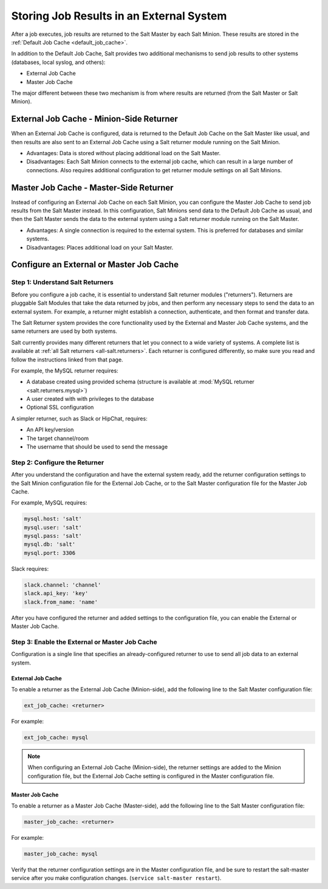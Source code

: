 .. _external-master-cache:

=========================================
Storing Job Results in an External System
=========================================

After a job executes, job results are returned
to the Salt Master by each Salt Minion. These results are stored in the
:ref:`Default Job Cache <default_job_cache>`.

In addition to the Default Job Cache, Salt provides two additional
mechanisms to send job results to other systems (databases, local syslog,
and others):

* External Job Cache
* Master Job Cache 

The major different between these two
mechanism is from where results are returned (from the Salt Master or Salt
Minion).

External Job Cache - Minion-Side Returner
-----------------------------------------

When an External Job Cache is configured, data is returned to the Default Job
Cache on the Salt Master like usual, and then results are also sent to an
External Job Cache using a Salt returner module running on the Salt Minion.

.. image:: /_static/external-job-cache.png
    :align: center

* Advantages: Data is stored without placing additional load on the Salt Master.
* Disadvantages: Each Salt Minion connects to the external job cache, which can
  result in a large number of connections.  Also requires additional configuration to
  get returner module settings on all Salt Minions.

Master Job Cache - Master-Side Returner
---------------------------------------

.. versionadded:: 2014.7

Instead of configuring an External Job Cache on each Salt Minion, you can
configure the Master Job Cache to send job results from the Salt Master
instead. In this configuration, Salt Minions send data to the Default Job Cache
as usual, and then the Salt Master sends the data to the external system using
a Salt returner module running on the Salt Master.

.. image:: /_static/master-job-cache.png
    :align: center

* Advantages: A single connection is required to the external system. This is
  preferred for databases and similar systems.
* Disadvantages: Places additional load on your Salt Master.

Configure an External or Master Job Cache
-----------------------------------------

Step 1: Understand Salt Returners
~~~~~~~~~~~~~~~~~~~~~~~~~~~~~~~~~

Before you configure a job cache, it is essential to understand Salt returner
modules ("returners"). Returners are pluggable Salt Modules that take the data
returned by jobs, and then perform any necessary steps to send the data to an
external system. For example, a returner might establish a connection,
authenticate, and then format and transfer data. 

The Salt Returner system provides the core functionality used by the External
and Master Job Cache systems, and the same returners are used by both systems.

Salt currently provides many different returners that let you connect to a
wide variety of systems. A complete list is available at
:ref:`all Salt returners <all-salt.returners>`.
Each returner is configured differently, so make sure you read and follow the
instructions linked from that page.

For example, the MySQL returner requires:

* A database created using provided schema (structure is available at
  :mod:`MySQL returner <salt.returners.mysql>`)
* A user created with with privileges to the database
* Optional SSL configuration

A simpler returner, such as Slack or HipChat, requires:

* An API key/version
* The target channel/room
* The username that should be used to send the message

Step 2: Configure the Returner
~~~~~~~~~~~~~~~~~~~~~~~~~~~~~~

After you understand the configuration and have the external system ready, add
the returner configuration settings to the Salt Minion configuration file for
the External Job Cache, or to the Salt Master configuration file for the Master
Job Cache. 

For example, MySQL requires:

.. code-block:: yaml

    mysql.host: 'salt'
    mysql.user: 'salt'
    mysql.pass: 'salt'
    mysql.db: 'salt'
    mysql.port: 3306

Slack requires:

.. code-block:: yaml

    slack.channel: 'channel' 
    slack.api_key: 'key'
    slack.from_name: 'name'

After you have configured the returner and added settings to the configuration
file, you can enable the External or Master Job Cache.

Step 3: Enable the External or Master Job Cache
~~~~~~~~~~~~~~~~~~~~~~~~~~~~~~~~~~~~~~~~~~~~~~~

Configuration is a single line that specifies an
already-configured returner to use to send all job data to an external system.

External Job Cache
""""""""""""""""""

To enable a returner as the External Job Cache (Minion-side), add the following
line to the Salt Master configuration file:

.. code-block:: yaml

    ext_job_cache: <returner>

For example:

.. code-block:: yaml

    ext_job_cache: mysql

.. note::
    When configuring an External Job Cache (Minion-side), the returner settings are
    added to the Minion configuration file, but the External Job Cache setting
    is configured in the Master configuration file.

Master Job Cache
""""""""""""""""

To enable a returner as a Master Job Cache (Master-side), add the following
line to the Salt Master configuration file:

.. code-block:: yaml

    master_job_cache: <returner>

For example:

.. code-block:: yaml

    master_job_cache: mysql

Verify that the returner configuration settings are in the Master configuration
file, and be sure to restart the salt-master service after you make
configuration changes. (``service salt-master restart``).
